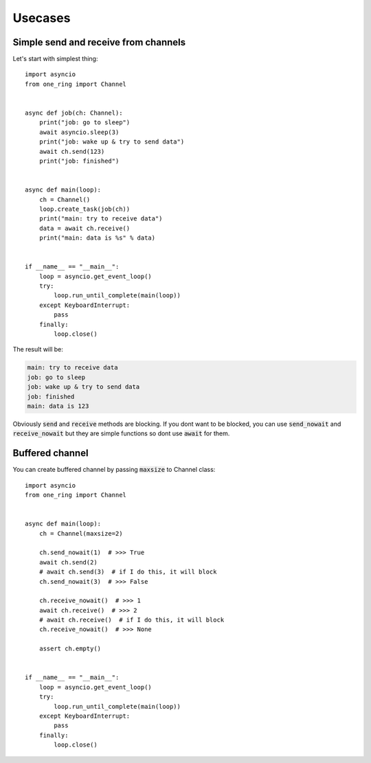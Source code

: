 =========
Usecases
=========


Simple send and receive from channels
*************************************
Let's start with simplest thing: ::

    import asyncio
    from one_ring import Channel


    async def job(ch: Channel):
        print("job: go to sleep")
        await asyncio.sleep(3)
        print("job: wake up & try to send data")
        await ch.send(123)
        print("job: finished")


    async def main(loop):
        ch = Channel()
        loop.create_task(job(ch))
        print("main: try to receive data")
        data = await ch.receive()
        print("main: data is %s" % data)


    if __name__ == "__main__":
        loop = asyncio.get_event_loop()
        try:
            loop.run_until_complete(main(loop))
        except KeyboardInterrupt:
            pass
        finally:
            loop.close()


The result will be:

.. code-block:: text

    main: try to receive data
    job: go to sleep
    job: wake up & try to send data
    job: finished
    main: data is 123

Obviously :code:`send` and :code:`receive` methods are blocking. If you dont want to be blocked,
you can use :code:`send_nowait` and :code:`receive_nowait` but they are simple functions
so dont use :code:`await` for them.


Buffered channel
****************

You can create buffered channel by passing :code:`maxsize` to Channel class: ::

    import asyncio
    from one_ring import Channel


    async def main(loop):
        ch = Channel(maxsize=2)

        ch.send_nowait(1)  # >>> True
        await ch.send(2)
        # await ch.send(3)  # if I do this, it will block
        ch.send_nowait(3)  # >>> False

        ch.receive_nowait()  # >>> 1
        await ch.receive()  # >>> 2
        # await ch.receive()  # if I do this, it will block
        ch.receive_nowait()  # >>> None

        assert ch.empty()


    if __name__ == "__main__":
        loop = asyncio.get_event_loop()
        try:
            loop.run_until_complete(main(loop))
        except KeyboardInterrupt:
            pass
        finally:
            loop.close()
